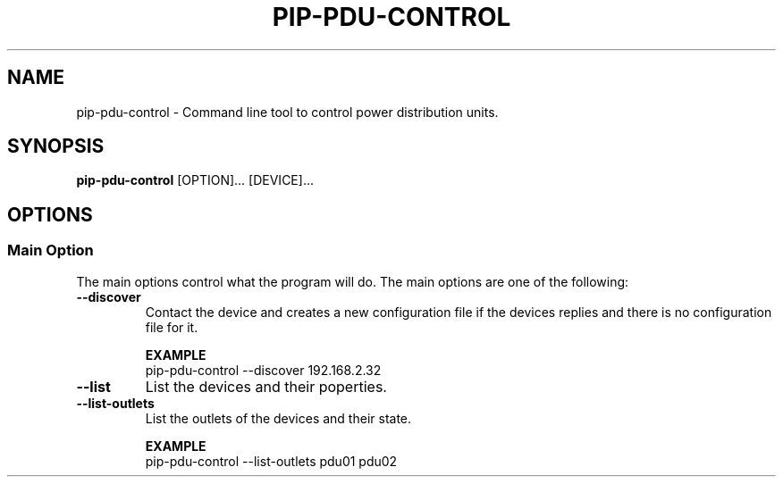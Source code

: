 .TH PIP-PDU-CONTROL 1 "August 11, 2019"
.SH NAME
pip-pdu-control - Command line tool to control power distribution units.
.SH SYNOPSIS
.B pip-pdu-control
.RI [OPTION]...
.RI [DEVICE]...

.SH OPTIONS
.SS "Main Option"
The main options control what the program will do. The main options are one of
the following:

.TP
.B --discover
Contact the device and creates a new configuration file if the devices replies
and there is no configuration file for it.

.B EXAMPLE
.nf
pip-pdu-control --discover 192.168.2.32
.fi

.TP
.B --list
List the devices and their poperties.

.TP
.B --list-outlets
List the outlets of the devices and their state.

.B EXAMPLE
.nf
pip-pdu-control --list-outlets pdu01 pdu02
.fi
